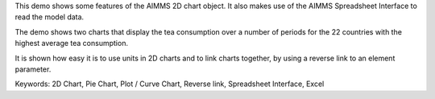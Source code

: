 This demo shows some features of the AIMMS 2D chart object. It also makes use of the AIMMS Spreadsheet Interface to read the model data.

The demo shows two charts that display the tea consumption over a number of periods for the 22 countries with the highest average tea consumption.

It is shown how easy it is to use units in 2D charts and to link charts together, by using a reverse link to an element parameter.

Keywords:
2D Chart, Pie Chart, Plot / Curve Chart, Reverse link, Spreadsheet Interface, Excel

.. meta::
   :keywords: 2D Chart, Pie Chart, Plot / Curve Chart, Reverse link, Spreadsheet Interface, Excel